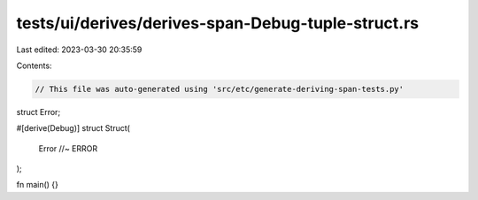tests/ui/derives/derives-span-Debug-tuple-struct.rs
===================================================

Last edited: 2023-03-30 20:35:59

Contents:

.. code-block:: rs

    // This file was auto-generated using 'src/etc/generate-deriving-span-tests.py'


struct Error;

#[derive(Debug)]
struct Struct(
    Error //~ ERROR
);

fn main() {}


